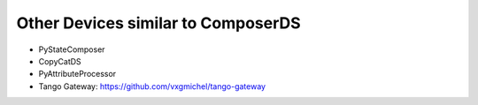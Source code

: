 
Other Devices similar to ComposerDS
===================================

- PyStateComposer

- CopyCatDS

- PyAttributeProcessor

- Tango Gateway: https://github.com/vxgmichel/tango-gateway
